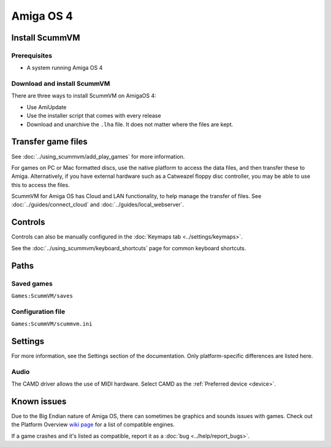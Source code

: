 =============================
Amiga OS 4
=============================

Install ScummVM
===================

Prerequisites
****************

- A system running Amiga OS 4

Download and install ScummVM
*********************************

There are three ways to install ScummVM on AmigaOS 4:

- Use AmiUpdate 
- Use the installer script that comes with every release
- Download and unarchive the ``.lha`` file. It does not matter where the files are kept. 


Transfer game files
=======================

See :doc:`../using_scummvm/add_play_games` for more information. 

For games on PC or Mac formatted discs, use the native platform to access the data files, and then transfer these to Amiga. Alternatively, if you have external hardware such as a Catweazel floppy disc controller, you may be able to use this to access the files. 

ScummVM for Amiga OS has Cloud and LAN functionality, to help manage the transfer of files. See :doc:`../guides/connect_cloud` and :doc:`../guides/local_webserver`. 

Controls
=================

Controls can also be manually configured in the :doc:`Keymaps tab <../settings/keymaps>`.

See the :doc:`../using_scummvm/keyboard_shortcuts` page for common keyboard shortcuts. 


Paths 
=======

Saved games 
*******************
``Games:ScummVM/saves``

Configuration file 
**************************
``Games:ScummVM/scummvm.ini``


Settings
==========

For more information, see the Settings section of the documentation. Only platform-specific differences are listed here. 

Audio
******

The CAMD driver allows the use of MIDI hardware. Select CAMD as the :ref:`Preferred device <device>`.


Known issues
==============

Due to the Big Endian nature of Amiga OS, there can sometimes be graphics and sounds issues with games. Check out the Platform Overview `wiki page <https://wiki.scummvm.org/index.php?title=Platforms/Overview>`_ for a list of compatible engines. 

If a game crashes and it's listed as compatible, report it as a :doc:`bug <../help/report_bugs>`.
